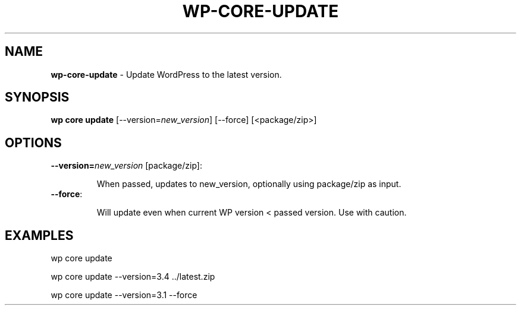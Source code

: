 .\" generated with Ronn/v0.7.3
.\" http://github.com/rtomayko/ronn/tree/0.7.3
.
.TH "WP\-CORE\-UPDATE" "1" "September 2012" "" "WP-CLI"
.
.SH "NAME"
\fBwp\-core\-update\fR \- Update WordPress to the latest version\.
.
.SH "SYNOPSIS"
\fBwp core update\fR [\-\-version=\fInew_version\fR] [\-\-force] [<package/zip>]
.
.SH "OPTIONS"
.
.TP
\fB\-\-version=\fR\fInew_version\fR [package/zip]:
.
.IP
When passed, updates to new_version, optionally using package/zip as input\.
.
.TP
\fB\-\-force\fR:
.
.IP
Will update even when current WP version < passed version\. Use with caution\.
.
.SH "EXAMPLES"
.
.nf

wp core update

wp core update \-\-version=3\.4 \.\./latest\.zip

wp core update \-\-version=3\.1 \-\-force
.
.fi

